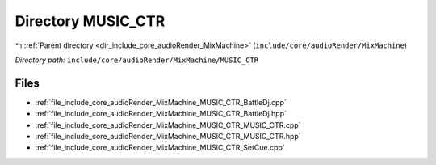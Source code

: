 .. _dir_include_core_audioRender_MixMachine_MUSIC_CTR:


Directory MUSIC_CTR
===================


|exhale_lsh| :ref:`Parent directory <dir_include_core_audioRender_MixMachine>` (``include/core/audioRender/MixMachine``)

.. |exhale_lsh| unicode:: U+021B0 .. UPWARDS ARROW WITH TIP LEFTWARDS


*Directory path:* ``include/core/audioRender/MixMachine/MUSIC_CTR``


Files
-----

- :ref:`file_include_core_audioRender_MixMachine_MUSIC_CTR_BattleDj.cpp`
- :ref:`file_include_core_audioRender_MixMachine_MUSIC_CTR_BattleDj.hpp`
- :ref:`file_include_core_audioRender_MixMachine_MUSIC_CTR_MUSIC_CTR.cpp`
- :ref:`file_include_core_audioRender_MixMachine_MUSIC_CTR_MUSIC_CTR.hpp`
- :ref:`file_include_core_audioRender_MixMachine_MUSIC_CTR_SetCue.cpp`


